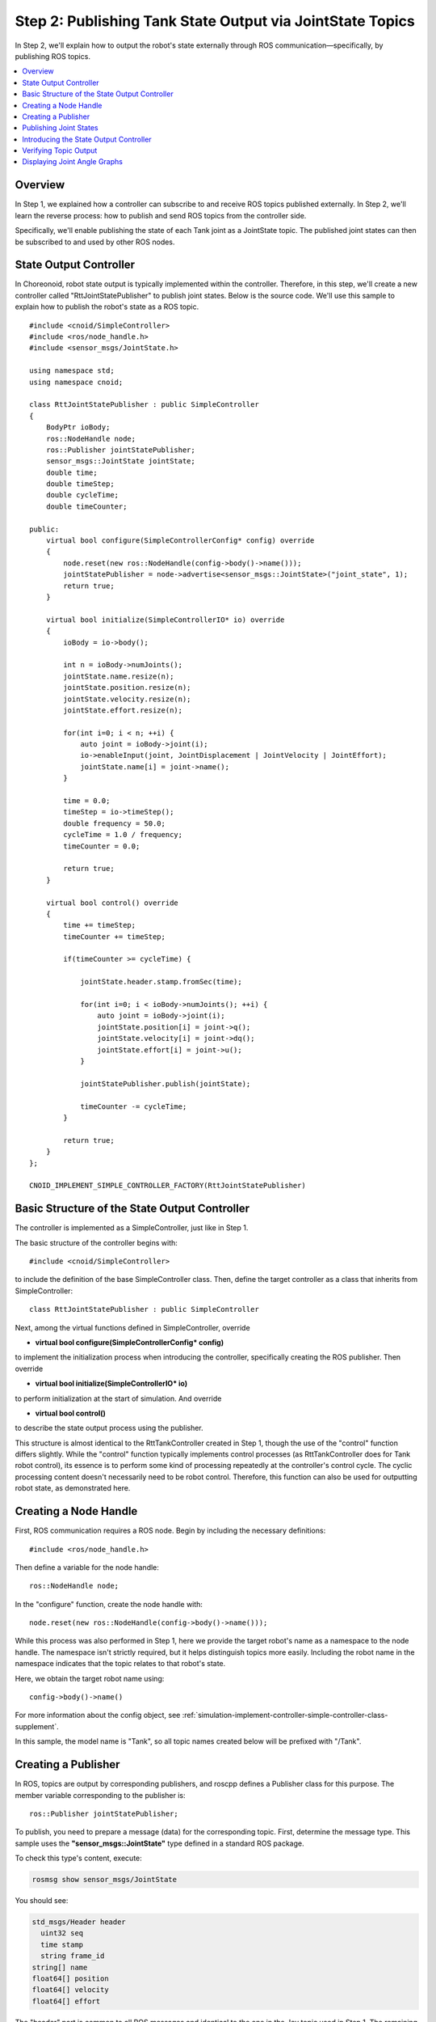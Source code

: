 Step 2: Publishing Tank State Output via JointState Topics
==========================================================

In Step 2, we'll explain how to output the robot's state externally through ROS communication—specifically, by publishing ROS topics.

.. contents::
   :local:

Overview
--------

In Step 1, we explained how a controller can subscribe to and receive ROS topics published externally. In Step 2, we'll learn the reverse process: how to publish and send ROS topics from the controller side.

Specifically, we'll enable publishing the state of each Tank joint as a JointState topic. The published joint states can then be subscribed to and used by other ROS nodes.

State Output Controller
-----------------------

.. highlight:: c++
   :linenothreshold: 7

In Choreonoid, robot state output is typically implemented within the controller. Therefore, in this step, we'll create a new controller called "RttJointStatePublisher" to publish joint states. Below is the source code. We'll use this sample to explain how to publish the robot's state as a ROS topic. ::

 #include <cnoid/SimpleController>
 #include <ros/node_handle.h>
 #include <sensor_msgs/JointState.h>
 
 using namespace std;
 using namespace cnoid;
 
 class RttJointStatePublisher : public SimpleController
 {
     BodyPtr ioBody;
     ros::NodeHandle node;
     ros::Publisher jointStatePublisher;
     sensor_msgs::JointState jointState;
     double time;
     double timeStep;
     double cycleTime;
     double timeCounter;
 
 public:
     virtual bool configure(SimpleControllerConfig* config) override
     {
         node.reset(new ros::NodeHandle(config->body()->name()));
         jointStatePublisher = node->advertise<sensor_msgs::JointState>("joint_state", 1);
         return true;
     }
         
     virtual bool initialize(SimpleControllerIO* io) override
     {
         ioBody = io->body();
 
         int n = ioBody->numJoints();
         jointState.name.resize(n);
         jointState.position.resize(n);
         jointState.velocity.resize(n);
         jointState.effort.resize(n);
 
         for(int i=0; i < n; ++i) {
             auto joint = ioBody->joint(i);
             io->enableInput(joint, JointDisplacement | JointVelocity | JointEffort);
             jointState.name[i] = joint->name();
         }
 
         time = 0.0;
         timeStep = io->timeStep();
         double frequency = 50.0;
         cycleTime = 1.0 / frequency;
         timeCounter = 0.0;
 
         return true;
     }

     virtual bool control() override
     {
         time += timeStep;
         timeCounter += timeStep;
 
         if(timeCounter >= cycleTime) {
             
             jointState.header.stamp.fromSec(time);
 
             for(int i=0; i < ioBody->numJoints(); ++i) {
                 auto joint = ioBody->joint(i);
                 jointState.position[i] = joint->q();
                 jointState.velocity[i] = joint->dq();
                 jointState.effort[i] = joint->u();
             }
             
             jointStatePublisher.publish(jointState);
 
             timeCounter -= cycleTime;
         }
 
         return true;
     }
 };
 
 CNOID_IMPLEMENT_SIMPLE_CONTROLLER_FACTORY(RttJointStatePublisher)


Basic Structure of the State Output Controller
-----------------------------------------------

The controller is implemented as a SimpleController, just like in Step 1.

The basic structure of the controller begins with: ::

 #include <cnoid/SimpleController>

to include the definition of the base SimpleController class. Then, define the target controller as a class that inherits from SimpleController: ::

 class RttJointStatePublisher : public SimpleController

Next, among the virtual functions defined in SimpleController, override

* **virtual bool configure(SimpleControllerConfig* config)**

to implement the initialization process when introducing the controller, specifically creating the ROS publisher. Then override

* **virtual bool initialize(SimpleControllerIO* io)**

to perform initialization at the start of simulation. And override

* **virtual bool control()**

to describe the state output process using the publisher.

This structure is almost identical to the RttTankController created in Step 1, though the use of the "control" function differs slightly. While the "control" function typically implements control processes (as RttTankController does for Tank robot control), its essence is to perform some kind of processing repeatedly at the controller's control cycle. The cyclic processing content doesn't necessarily need to be robot control. Therefore, this function can also be used for outputting robot state, as demonstrated here.

Creating a Node Handle
----------------------

First, ROS communication requires a ROS node. Begin by including the necessary definitions: ::

 #include <ros/node_handle.h>

Then define a variable for the node handle: ::

 ros::NodeHandle node;

In the "configure" function, create the node handle with: ::

 node.reset(new ros::NodeHandle(config->body()->name()));

While this process was also performed in Step 1, here we provide the target robot's name as a namespace to the node handle. The namespace isn't strictly required, but it helps distinguish topics more easily. Including the robot name in the namespace indicates that the topic relates to that robot's state.

Here, we obtain the target robot name using: ::

 config->body()->name()

For more information about the config object, see :ref:`simulation-implement-controller-simple-controller-class-supplement`.

In this sample, the model name is "Tank", so all topic names created below will be prefixed with "/Tank".

Creating a Publisher
--------------------

In ROS, topics are output by corresponding publishers, and roscpp defines a Publisher class for this purpose. The member variable corresponding to the publisher is: ::

 ros::Publisher jointStatePublisher;

To publish, you need to prepare a message (data) for the corresponding topic. First, determine the message type. This sample uses the **"sensor_msgs::JointState"** type defined in a standard ROS package.

To check this type's content, execute:

.. code-block:: sh

 rosmsg show sensor_msgs/JointState

You should see:

.. code-block:: none

 std_msgs/Header header
   uint32 seq
   time stamp
   string frame_id
 string[] name
 float64[] position
 float64[] velocity
 float64[] effort

The "header" part is common to all ROS messages and identical to the one in the Joy topic used in Step 1. The remaining parts constitute the JointState type body, defining members for name, position, velocity, and effort. These correspond to joint names, joint displacements, joint velocities, and joint efforts (torques or forces), respectively. All are arrays that will store elements for each joint the robot has. This message type enables outputting the robot's joint states.

To use this message type from C++ code, define a variable of the corresponding class. If the message type is already installed as a package, the C++ header file should also be installed, providing a C++ class that directly corresponds to the message type name.

To use the JointState type, first include the corresponding header: ::

 #include <sensor_msgs/JointState.h>

Note how the header file path directly corresponds to the ROS-registered message type name.

Then define the variable for this type: ::

 sensor_msgs::JointState jointState;

This C++ type name with namespace corresponds almost exactly to the ROS message type name.

.. note:: While this sample uses an existing message type, you can also use custom message types. Refer to the roscpp manual for details.

Now let's create a publisher to output this message type. In the "configure" function: ::

 jointStatePublisher = node->advertise<sensor_msgs::JointState>("joint_state", 1);

This creates the publisher using the node handle's advertise function. This template function takes a message type as an argument. By specifying the JointState type, you generate a publisher that outputs JointState messages.

The function's first argument is the topic name. The actual topic name combines with "Tank" (set as the node's namespace) to become "/Tank/joint_state".

The second argument specifies the output queue size. If you need to output many messages rapidly without missing any, increase the queue size. If receivers only need the latest message at each point, a queue size of 1 is appropriate. Since this sample doesn't require preventing message loss, we set the queue size to 1.

We've now created a publisher that outputs JointState type messages.

.. _ros_tank_tutorial_publish_joint_state:

Publishing Joint States
-----------------------

The process flow for outputting joint states is:

1. Get the robot's joint states
2. Copy the states to a JointState type variable
3. Publish the JointState message using the publisher

All these steps occur in the simple controller's "control" function, enabling periodic and repeated joint state output while the robot operates.

Preparation for this process is necessary and is implemented in the "initialize" function.

First: ::

 int n = ioBody->numJoints();
 jointState.name.resize(n);
 jointState.position.resize(n);
 jointState.velocity.resize(n);
 jointState.effort.resize(n);

This code gets the robot's joint count and allocates array sizes for each JointState member accordingly. Since the robot's joint count doesn't change during control, this process runs only once during initialization. Such processes belong in the initialize function. The Tank model used in this sample has 2 joints: turret yaw axis and barrel pitch axis.

Next, configure the settings for inputting the robot's state to the simple controller. This is handled by the following code in the initialize function: ::

 for(int i=0; i < n; ++i) {
     auto joint = ioBody->joint(i);
     io->enableInput(joint, JointDisplacement | JointVelocity | JointEffort);
     jointState.name[i] = joint->name();
 }

This uses the SimpleController's :ref:`simulation-implement-controller-simple-controller-io` enableInput function to specify which state values to input from the robot. By specifying JointDisplacement, JointVelocity, and JointEffort, we input joint displacements, velocities, and torques for both the turret and barrel axes. Additionally, we obtain and copy joint names to the JointState message's name member, allowing topic receivers to also get joint names.

For details on input/output settings, see :ref:`simulation-implement-controller-io-by-body-object`.

Finally, initialize time-related variables: ::

 time = 0.0;
 timeStep = io->timeStep();
 double frequency = 50.0;
 cycleTime = 1.0 / frequency;
 timeCounter = 0.0;

These values are referenced in the control function.

The frequency value corresponds to the publishing frame rate, determining publication frequency. Higher values yield higher temporal resolution state output but increase communication costs. Adjust appropriately based on network environment and overall system communication volume.

Preparation is now complete. Next, implement steps 1-3 in the control function.

The control function uses the following structure to adjust state output cycle: ::

 time += timeStep;
 timeCounter += timeStep;
 
 if(timeCounter >= cycleTime) {
            
     // Create and publish JointState message
     ...

     timeCounter -= cycleTime;
 }

Here, the time variable contains elapsed seconds since simulation start. To adjust state output cycle, timeCounter tracks elapsed time since the last output.

The condition: ::

 if(timeCounter >= cycleTime) {

ensures state output only when timeCounter reaches the cycle time. Generally, the control function executes at the robot's control cycle, which is often too short for state output. Therefore, this sample sets a separate state output cycle to ensure appropriate timing. Adjust output cycles for each topic based on its type and usage.

After state output when timeCounter reaches the set cycle, reset timeCounter with: ::

 timeCounter -= cycleTime;

With cycle adjustment in place, actual state output occurs within this if block.

First: ::

 jointState.header.stamp.fromSec(time);

sets the current time in the JointState message header's stamp.

Then copy the turret and barrel axes' joint angles, angular velocities, and torques to corresponding JointState type members: ::

 for(int i=0; i < ioBody->numJoints(); ++i) {
     auto joint = ioBody->joint(i);
     jointState.position[i] = joint->q();
     jointState.velocity[i] = joint->dq();
     jointState.effort[i] = joint->u();
 }

The current joint state is now stored in the jointState variable. Simply publish it by passing the message to the publisher object's publish function: ::
            
 jointStatePublisher.publish(jointState);

This publishes the "/Tank/joint_state" topic with a JointState message at each specified period.

Introducing the State Output Controller
----------------------------------------

Let's build the controller from the above source code and introduce it into the simulation project. The procedure matches that for the RttTankController introduced in Step 1.

First, create the source code in the src directory as "RttJointStatePublisher.cpp". Then add the following to CMakeLists.txt in the same directory:

.. code-block:: cmake

 choreonoid_add_simple_controller(RttJointStatePublisher RttJointStatePublisher.cpp)
 target_link_libraries(RttJointStatePublisher ${roscpp_LIBRARIES})

After this, run catkin build again. If there are no errors in the source code or CMakeLists.txt, RttJointStatePublisher will build and become available. Correct any build errors that occur.

Once the build succeeds, add RttJointStatePublisher to the simulation project as described in :ref:`ros_tank_tutorial_step1_introduce_controller` from Step 1.

Since simple controllers can be used in combination, configure the item tree as:

.. code-block:: none

 + World
   + Tank
     - RttTankController
     - RttJointStatePublisher
   - Labo1
   - AISTSimulator

To add RttJointStatePublisher, create a SimpleController item as a child of the Tank item and select "RttJointStatePublisher.so" in its "Controller Module" property dialog.

Save the project in this state. This tutorial saves separate project files for each step, so save this as "step2.cnoid". Also create a launch file for Step 2 by copying "step1.launch" to create "step2.launch", then modify "step1.cnoid" to "step2.cnoid". The resulting "step2.launch" will be:

.. code-block:: xml

 <launch>
   <node pkg="choreonoid_joy" name="choreonoid_joy" type="node" />
   <node pkg="choreonoid_ros" name="choreonoid" type="choreonoid"
         args="$(find choreonoid_ros_tank_tutorial)/project/step2.cnoid --start-simulation" />
   <node pkg="rqt_graph" name="rqt_graph" type="rqt_graph" />
 </launch>

After completing this work, the tutorial package will have the following file structure:

.. code-block:: none

 + choreonoid_ros_tank_tutorial
   - CMakeLists.txt
   - package.xml
   + launch
     - step1.launch
     - step2.launch
   + project
     - step1.cnoid
     - step2.cnoid
   + src
     - CMakeLists.txt
     - RttTankController.cpp
     - RttJointStatePublisher.cpp


Verifying Topic Output
----------------------

.. highlight:: sh

Let's run the simulation project and verify that joint state topics are being output.

First, launch the Step 2 project with: ::

 roslaunch choreonoid_ros_tank_tutorial step2.launch

You should be able to control the Tank robot with the gamepad, just as in Step 1.

Now open a terminal for command input and check the topic. First, display available topics with: ::

 rostopic list

You should see:

.. code-block:: none

 /Tank/joint_state
 /joy
 /rosout
 /rosout_agg
 /statistics

Here, "/Tank/joint_state" corresponds to our implemented topic. If this topic doesn't appear, check your source code and project for errors.

Next, check this topic's information with: ::

 rostopic info /Tank/joint_state

You should see:

.. code-block:: none

 Type: sensor_msgs/JointState
 
 Publishers: 
  * /choreonoid (http://host:38755/)
 
 Subscribers: None

This tells us:

* The message type is sensor_msgs/JointState
* The publisher node is "/choreonoid" on the displayed host
* There are no subscribers yet

The lack of subscribers is expected since we haven't connected anything yet.

Let's also check the published message content. Enter: ::

 rostopic echo /Tank/joint_state

You'll see continuous text output like:

.. code-block:: none

 header: 
   seq: 31
   stamp: 
     secs: 1
     nsecs: 600000000
   frame_id: ''
 name: 
   - TURRET_Y
   - TURRET_P
 position: [1.6122377450560194e-09, -0.00979137291587475]
 velocity: [-2.827205716540265e-10, -6.034345222794471e-05]
 effort: [-3.091940828686953e-07, 1.9612950742218773]
 ---

While this output continues, try moving the gun barrel with the gamepad. You'll see the position, velocity, and effort values change. The units are [rad], [rad/sec], and [N·m], respectively.

Incidentally, if you run: ::

 rostopic info /Tank/joint_state

again in another terminal without stopping rostopic echo, you'll find "Subscribers:" is no longer None. This subscriber corresponds to "rostopic echo".

We've now confirmed that joint states are successfully output as ROS topics.


Displaying Joint Angle Graphs
------------------------------

Now that joint states are output as ROS topics, you can use this information with various ROS nodes and tools. As a simple example, let's use the rqt_plot tool to display joint angle graphs.

With the simulation running, enter from a terminal: ::

 rosrun rqt_plot rqt_plot /Tank/joint_state/position[0] /Tank/joint_state/position[1]

A window like this will appear:

.. image:: images/rqt_plot1.png

Check the "autoscroll" checkbox in the upper right corner, then move the gun barrel with the gamepad. You'll see joint angle changes drawn as graphs:

.. image:: images/rqt_plot2.png

In the figure above, the blue line represents the yaw axis and the red line the pitch axis.

Finally, let's include rqt_plot display in the launch file. Add the following to step2.launch:

.. code-block:: xml

 <launch>
   <node pkg="choreonoid_joy" name="choreonoid_joy" type="node" />
   <node pkg="choreonoid_ros" name="choreonoid" type="choreonoid"
         args="$(find choreonoid_ros_tank_tutorial)/project/step2.cnoid --start-simulation" />
   <node pkg="rqt_graph" name="rqt_graph" type="rqt_graph" />
   <node pkg="rqt_plot" name="rqt_plot" type="rqt_plot"
         args="/Tank/joint_state/position[0] /Tank/joint_state/position[1]" />
 </launch>

Now when you start the launch file, rqt_plot will display the graph automatically.

This concludes Step 2.
